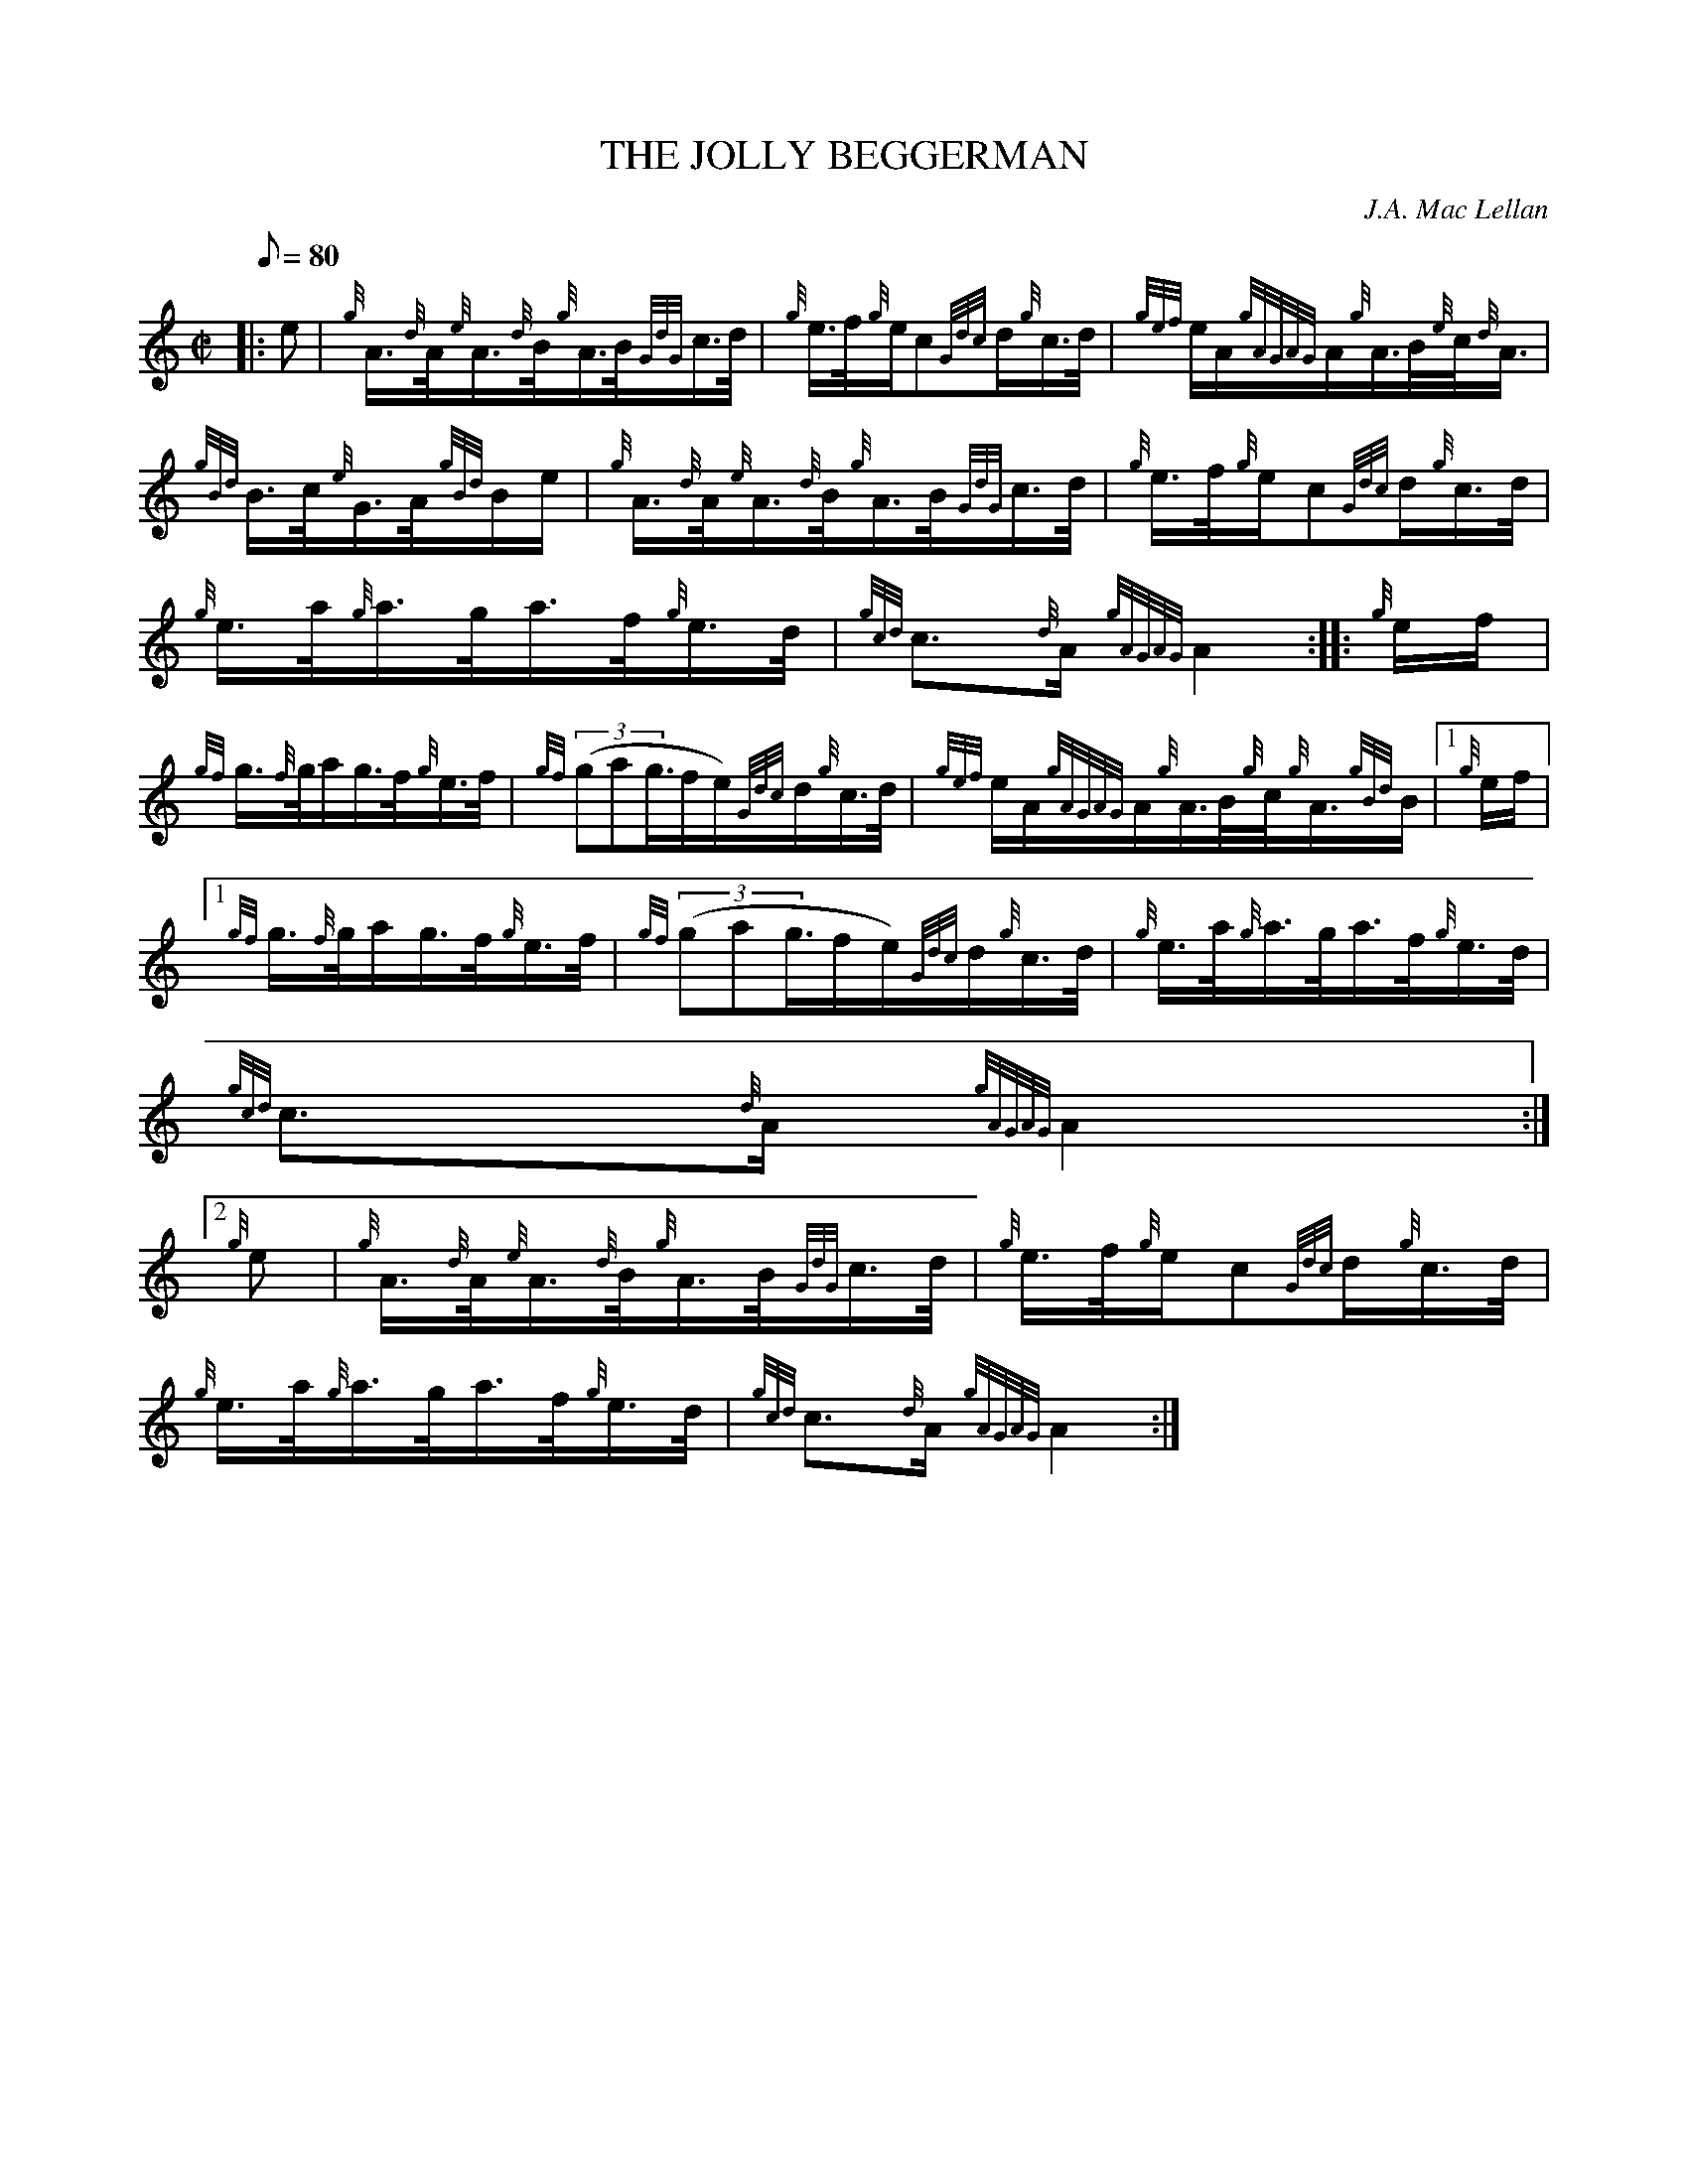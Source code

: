 X:1
T:THE JOLLY BEGGERMAN
M:C|
L:1/8
Q:80
C:J.A. Mac Lellan
S:Hornpipe
K:HP
|: e | \
{g}A3/4{d}A/4{e}A3/4{d}B/4{g}A3/4B/4{GdG}c3/4d/4 | \
{g}e3/4f/4{g}e/2c{Gdc}d/2{g}c3/4d/4 | \
{gef}e/2A/2{gAGAG}A/2{g}A3/4B/4{e}c/4{d}A3/4 |
{gBd}B3/4c/4{e}G3/4A/4{gBd}B/2e/2 | \
{g}A3/4{d}A/4{e}A3/4{d}B/4{g}A3/4B/4{GdG}c3/4d/4 | \
{g}e3/4f/4{g}e/2c{Gdc}d/2{g}c3/4d/4 |
{g}e3/4a/4{g}a3/4g/4a3/4f/4{g}e3/4d/4 | \
{gcd}c3/2{d}A/2{gAGAG}A2 :: \
{g}e/2f/2 |
{gf}g3/4{f}g/4a/2g3/4f/4{g}e3/4f/4 | \
{gf}((3gag3/4f/2e/2){Gdc}d/2{g}c3/4d/4 | \
{gef}e/2A/2{gAGAG}A/2{g}A3/4B/4{g}c/4{g}A3/4{gBd}B/2|1 {g}e/2f/2|1
{gf}g3/4{f}g/4a/2g3/4f/4{g}e3/4f/4 | \
{gf}((3gag3/4f/2e/2){Gdc}d/2{g}c3/4d/4 | \
{g}e3/4a/4{g}a3/4g/4a3/4f/4{g}e3/4d/4 |
{gcd}c3/2{d}A/2{gAGAG}A2:|2
{g}e | \
{g}A3/4{d}A/4{e}A3/4{d}B/4{g}A3/4B/4{GdG}c3/4d/4 | \
{g}e3/4f/4{g}e/2c{Gdc}d/2{g}c3/4d/4 |
{g}e3/4a/4{g}a3/4g/4a3/4f/4{g}e3/4d/4 | \
{gcd}c3/2{d}A/2{gAGAG}A2 :|
